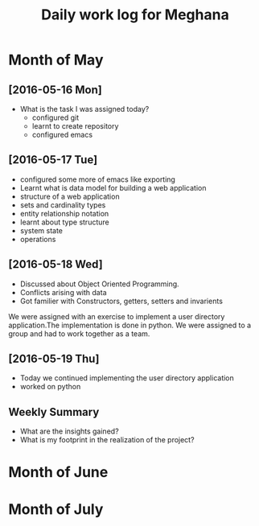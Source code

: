 #+title: Daily work log for Meghana

* Month of May
** [2016-05-16 Mon]
   + What is the task I was assigned today?
       + configured git
       + learnt to create repository	 
       + configured emacs 
   
      

** [2016-05-17 Tue]
     + configured some more of emacs like exporting
     + Learnt what is data model for building a web application
     + structure of a web application
     + sets and cardinality types
     + entity relationship notation
     + learnt about type structure
     + system state 
     + operations
 
** [2016-05-18 Wed]
    + Discussed about Object Oriented Programming.
    + Conflicts arising with data
    + Got familier with Constructors, getters, setters and invarients 
    We were assigned with an exercise to implement a user directory
    application.The implementation is done in python. We were assigned to a
    group and had to work together as a team.
** [2016-05-19 Thu] 
    + Today we continued implementing the user directory application
    + worked on python 
** Weekly  Summary
   + What are the insights gained?
   + What is my footprint in the realization of the project?
* Month of June
* Month of July

